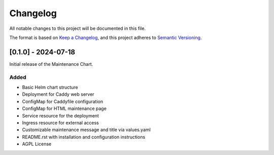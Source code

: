 Changelog
=========

All notable changes to this project will be documented in this file.

The format is based on `Keep a Changelog <https://keepachangelog.com/en/1.0.0/>`_,
and this project adheres to `Semantic Versioning <https://semver.org/spec/v2.0.0.html>`_.

[0.1.0] - 2024-07-18
--------------------

Initial release of the Maintenance Chart.

Added
^^^^^

- Basic Helm chart structure
- Deployment for Caddy web server
- ConfigMap for Caddyfile configuration
- ConfigMap for HTML maintenance page
- Service resource for the deployment
- Ingress resource for external access
- Customizable maintenance message and title via values.yaml
- README.rst with installation and configuration instructions
- AGPL License
